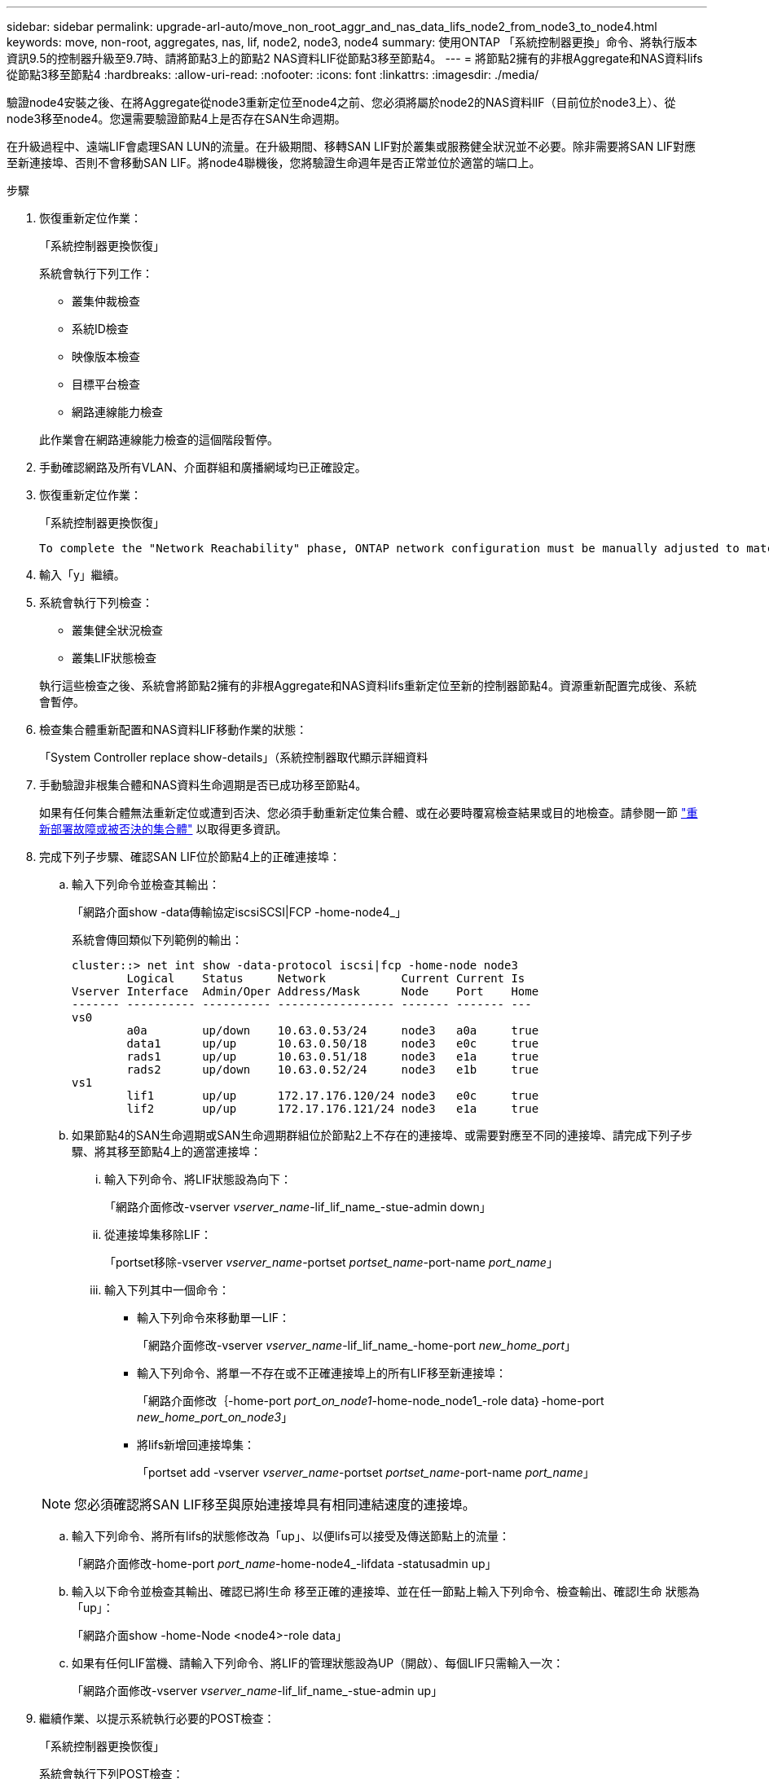 ---
sidebar: sidebar 
permalink: upgrade-arl-auto/move_non_root_aggr_and_nas_data_lifs_node2_from_node3_to_node4.html 
keywords: move, non-root, aggregates, nas, lif, node2, node3, node4 
summary: 使用ONTAP 「系統控制器更換」命令、將執行版本資訊9.5的控制器升級至9.7時、請將節點3上的節點2 NAS資料LIF從節點3移至節點4。 
---
= 將節點2擁有的非根Aggregate和NAS資料lifs從節點3移至節點4
:hardbreaks:
:allow-uri-read: 
:nofooter: 
:icons: font
:linkattrs: 
:imagesdir: ./media/


[role="lead"]
驗證node4安裝之後、在將Aggregate從node3重新定位至node4之前、您必須將屬於node2的NAS資料lIF（目前位於node3上）、從node3移至node4。您還需要驗證節點4上是否存在SAN生命週期。

在升級過程中、遠端LIF會處理SAN LUN的流量。在升級期間、移轉SAN LIF對於叢集或服務健全狀況並不必要。除非需要將SAN LIF對應至新連接埠、否則不會移動SAN LIF。將node4聯機後，您將驗證生命週年是否正常並位於適當的端口上。

.步驟
. 恢復重新定位作業：
+
「系統控制器更換恢復」

+
系統會執行下列工作：

+
** 叢集仲裁檢查
** 系統ID檢查
** 映像版本檢查
** 目標平台檢查
** 網路連線能力檢查


+
此作業會在網路連線能力檢查的這個階段暫停。

. 手動確認網路及所有VLAN、介面群組和廣播網域均已正確設定。
. 恢復重新定位作業：
+
「系統控制器更換恢復」

+
[listing]
----
To complete the "Network Reachability" phase, ONTAP network configuration must be manually adjusted to match the new physical network configuration of the hardware. This includes assigning network ports to the correct broadcast domains,creating any required ifgrps and VLANs, and modifying the home-port parameter of network interfaces to the appropriate ports.Refer to the "Using aggregate relocation to upgrade controller hardware on a pair of nodes running ONTAP 9.x" documentation, Stages 3 and 5. Have all of these steps been manually completed? [y/n]
----
. 輸入「y」繼續。
. 系統會執行下列檢查：
+
** 叢集健全狀況檢查
** 叢集LIF狀態檢查


+
執行這些檢查之後、系統會將節點2擁有的非根Aggregate和NAS資料lifs重新定位至新的控制器節點4。資源重新配置完成後、系統會暫停。

. 檢查集合體重新配置和NAS資料LIF移動作業的狀態：
+
「System Controller replace show-details」（系統控制器取代顯示詳細資料

. 手動驗證非根集合體和NAS資料生命週期是否已成功移至節點4。
+
如果有任何集合體無法重新定位或遭到否決、您必須手動重新定位集合體、或在必要時覆寫檢查結果或目的地檢查。請參閱一節 link:relocate_failed_or_vetoed_aggr.html["重新部署故障或被否決的集合體"] 以取得更多資訊。

. 完成下列子步驟、確認SAN LIF位於節點4上的正確連接埠：
+
.. 輸入下列命令並檢查其輸出：
+
「網路介面show -data傳輸協定iscsiSCSI|FCP -home-node4_」

+
系統會傳回類似下列範例的輸出：

+
[listing]
----
cluster::> net int show -data-protocol iscsi|fcp -home-node node3
        Logical    Status     Network           Current Current Is
Vserver Interface  Admin/Oper Address/Mask      Node    Port    Home
------- ---------- ---------- ----------------- ------- ------- ---
vs0
        a0a        up/down    10.63.0.53/24     node3   a0a     true
        data1      up/up      10.63.0.50/18     node3   e0c     true
        rads1      up/up      10.63.0.51/18     node3   e1a     true
        rads2      up/down    10.63.0.52/24     node3   e1b     true
vs1
        lif1       up/up      172.17.176.120/24 node3   e0c     true
        lif2       up/up      172.17.176.121/24 node3   e1a     true
----
.. 如果節點4的SAN生命週期或SAN生命週期群組位於節點2上不存在的連接埠、或需要對應至不同的連接埠、請完成下列子步驟、將其移至節點4上的適當連接埠：
+
... 輸入下列命令、將LIF狀態設為向下：
+
「網路介面修改-vserver _vserver_name_-lif_lif_name_-stue-admin down」

... 從連接埠集移除LIF：
+
「portset移除-vserver _vserver_name_-portset _portset_name_-port-name _port_name_」

... 輸入下列其中一個命令：
+
**** 輸入下列命令來移動單一LIF：
+
「網路介面修改-vserver _vserver_name_-lif_lif_name_-home-port _new_home_port_」

**** 輸入下列命令、將單一不存在或不正確連接埠上的所有LIF移至新連接埠：
+
「網路介面修改｛-home-port _port_on_node1_-home-node_node1_-role data｝-home-port _new_home_port_on_node3_」

**** 將lifs新增回連接埠集：
+
「portset add -vserver _vserver_name_-portset _portset_name_-port-name _port_name_」

+

NOTE: 您必須確認將SAN LIF移至與原始連接埠具有相同連結速度的連接埠。





.. 輸入下列命令、將所有lifs的狀態修改為「up」、以便lifs可以接受及傳送節點上的流量：
+
「網路介面修改-home-port _port_name_-home-node4_-lifdata -statusadmin up」

.. 輸入以下命令並檢查其輸出、確認已將l生命 移至正確的連接埠、並在任一節點上輸入下列命令、檢查輸出、確認l生命 狀態為「up」：
+
「網路介面show -home-Node <node4>-role data」

.. 如果有任何LIF當機、請輸入下列命令、將LIF的管理狀態設為UP（開啟）、每個LIF只需輸入一次：
+
「網路介面修改-vserver _vserver_name_-lif_lif_name_-stue-admin up」



. 繼續作業、以提示系統執行必要的POST檢查：
+
「系統控制器更換恢復」

+
系統會執行下列POST檢查：

+
** 叢集仲裁檢查
** 叢集健全狀況檢查
** 集合體重建檢查
** Aggregate狀態檢查
** 磁碟狀態檢查
** 叢集LIF狀態檢查



